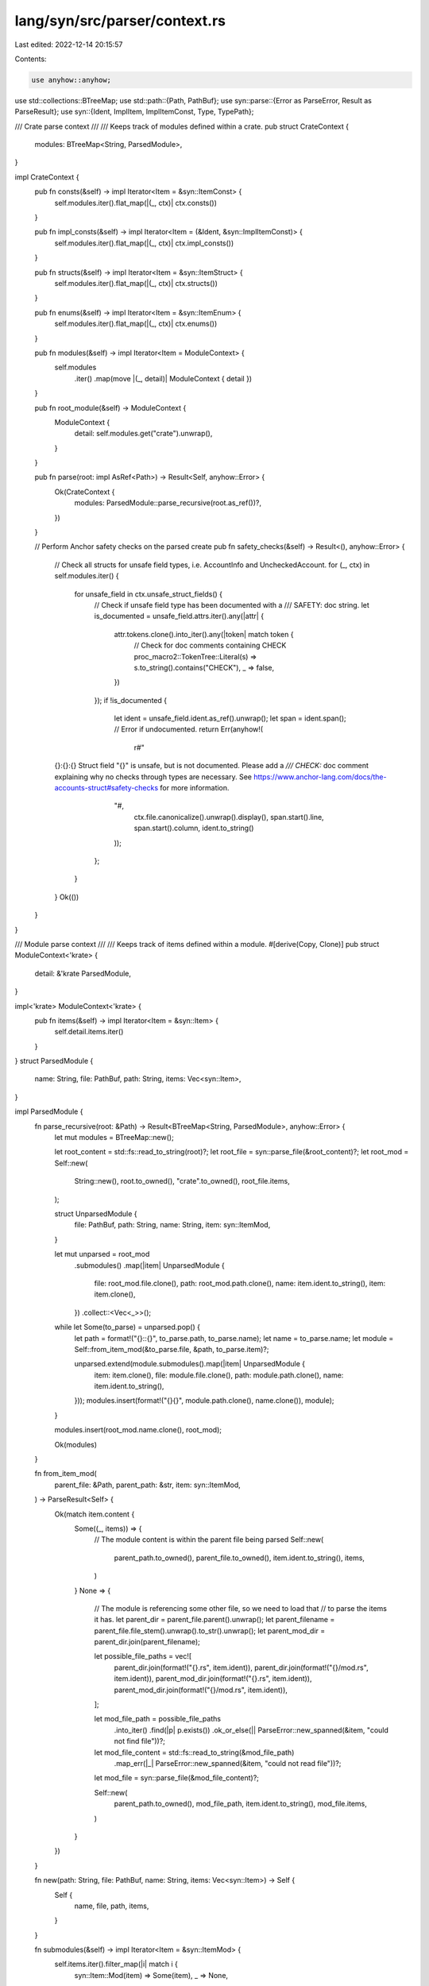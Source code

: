 lang/syn/src/parser/context.rs
==============================

Last edited: 2022-12-14 20:15:57

Contents:

.. code-block:: rs

    use anyhow::anyhow;
use std::collections::BTreeMap;
use std::path::{Path, PathBuf};
use syn::parse::{Error as ParseError, Result as ParseResult};
use syn::{Ident, ImplItem, ImplItemConst, Type, TypePath};

/// Crate parse context
///
/// Keeps track of modules defined within a crate.
pub struct CrateContext {
    modules: BTreeMap<String, ParsedModule>,
}

impl CrateContext {
    pub fn consts(&self) -> impl Iterator<Item = &syn::ItemConst> {
        self.modules.iter().flat_map(|(_, ctx)| ctx.consts())
    }

    pub fn impl_consts(&self) -> impl Iterator<Item = (&Ident, &syn::ImplItemConst)> {
        self.modules.iter().flat_map(|(_, ctx)| ctx.impl_consts())
    }

    pub fn structs(&self) -> impl Iterator<Item = &syn::ItemStruct> {
        self.modules.iter().flat_map(|(_, ctx)| ctx.structs())
    }

    pub fn enums(&self) -> impl Iterator<Item = &syn::ItemEnum> {
        self.modules.iter().flat_map(|(_, ctx)| ctx.enums())
    }

    pub fn modules(&self) -> impl Iterator<Item = ModuleContext> {
        self.modules
            .iter()
            .map(move |(_, detail)| ModuleContext { detail })
    }

    pub fn root_module(&self) -> ModuleContext {
        ModuleContext {
            detail: self.modules.get("crate").unwrap(),
        }
    }

    pub fn parse(root: impl AsRef<Path>) -> Result<Self, anyhow::Error> {
        Ok(CrateContext {
            modules: ParsedModule::parse_recursive(root.as_ref())?,
        })
    }

    // Perform Anchor safety checks on the parsed create
    pub fn safety_checks(&self) -> Result<(), anyhow::Error> {
        // Check all structs for unsafe field types, i.e. AccountInfo and UncheckedAccount.
        for (_, ctx) in self.modules.iter() {
            for unsafe_field in ctx.unsafe_struct_fields() {
                // Check if unsafe field type has been documented with a /// SAFETY: doc string.
                let is_documented = unsafe_field.attrs.iter().any(|attr| {
                    attr.tokens.clone().into_iter().any(|token| match token {
                        // Check for doc comments containing CHECK
                        proc_macro2::TokenTree::Literal(s) => s.to_string().contains("CHECK"),
                        _ => false,
                    })
                });
                if !is_documented {
                    let ident = unsafe_field.ident.as_ref().unwrap();
                    let span = ident.span();
                    // Error if undocumented.
                    return Err(anyhow!(
                        r#"
        {}:{}:{}
        Struct field "{}" is unsafe, but is not documented.
        Please add a `/// CHECK:` doc comment explaining why no checks through types are necessary.
        See https://www.anchor-lang.com/docs/the-accounts-struct#safety-checks for more information.
                    "#,
                        ctx.file.canonicalize().unwrap().display(),
                        span.start().line,
                        span.start().column,
                        ident.to_string()
                    ));
                };
            }
        }
        Ok(())
    }
}

/// Module parse context
///
/// Keeps track of items defined within a module.
#[derive(Copy, Clone)]
pub struct ModuleContext<'krate> {
    detail: &'krate ParsedModule,
}

impl<'krate> ModuleContext<'krate> {
    pub fn items(&self) -> impl Iterator<Item = &syn::Item> {
        self.detail.items.iter()
    }
}
struct ParsedModule {
    name: String,
    file: PathBuf,
    path: String,
    items: Vec<syn::Item>,
}

impl ParsedModule {
    fn parse_recursive(root: &Path) -> Result<BTreeMap<String, ParsedModule>, anyhow::Error> {
        let mut modules = BTreeMap::new();

        let root_content = std::fs::read_to_string(root)?;
        let root_file = syn::parse_file(&root_content)?;
        let root_mod = Self::new(
            String::new(),
            root.to_owned(),
            "crate".to_owned(),
            root_file.items,
        );

        struct UnparsedModule {
            file: PathBuf,
            path: String,
            name: String,
            item: syn::ItemMod,
        }

        let mut unparsed = root_mod
            .submodules()
            .map(|item| UnparsedModule {
                file: root_mod.file.clone(),
                path: root_mod.path.clone(),
                name: item.ident.to_string(),
                item: item.clone(),
            })
            .collect::<Vec<_>>();

        while let Some(to_parse) = unparsed.pop() {
            let path = format!("{}::{}", to_parse.path, to_parse.name);
            let name = to_parse.name;
            let module = Self::from_item_mod(&to_parse.file, &path, to_parse.item)?;

            unparsed.extend(module.submodules().map(|item| UnparsedModule {
                item: item.clone(),
                file: module.file.clone(),
                path: module.path.clone(),
                name: item.ident.to_string(),
            }));
            modules.insert(format!("{}{}", module.path.clone(), name.clone()), module);
        }

        modules.insert(root_mod.name.clone(), root_mod);

        Ok(modules)
    }

    fn from_item_mod(
        parent_file: &Path,
        parent_path: &str,
        item: syn::ItemMod,
    ) -> ParseResult<Self> {
        Ok(match item.content {
            Some((_, items)) => {
                // The module content is within the parent file being parsed
                Self::new(
                    parent_path.to_owned(),
                    parent_file.to_owned(),
                    item.ident.to_string(),
                    items,
                )
            }
            None => {
                // The module is referencing some other file, so we need to load that
                // to parse the items it has.
                let parent_dir = parent_file.parent().unwrap();
                let parent_filename = parent_file.file_stem().unwrap().to_str().unwrap();
                let parent_mod_dir = parent_dir.join(parent_filename);

                let possible_file_paths = vec![
                    parent_dir.join(format!("{}.rs", item.ident)),
                    parent_dir.join(format!("{}/mod.rs", item.ident)),
                    parent_mod_dir.join(format!("{}.rs", item.ident)),
                    parent_mod_dir.join(format!("{}/mod.rs", item.ident)),
                ];

                let mod_file_path = possible_file_paths
                    .into_iter()
                    .find(|p| p.exists())
                    .ok_or_else(|| ParseError::new_spanned(&item, "could not find file"))?;
                let mod_file_content = std::fs::read_to_string(&mod_file_path)
                    .map_err(|_| ParseError::new_spanned(&item, "could not read file"))?;
                let mod_file = syn::parse_file(&mod_file_content)?;

                Self::new(
                    parent_path.to_owned(),
                    mod_file_path,
                    item.ident.to_string(),
                    mod_file.items,
                )
            }
        })
    }

    fn new(path: String, file: PathBuf, name: String, items: Vec<syn::Item>) -> Self {
        Self {
            name,
            file,
            path,
            items,
        }
    }

    fn submodules(&self) -> impl Iterator<Item = &syn::ItemMod> {
        self.items.iter().filter_map(|i| match i {
            syn::Item::Mod(item) => Some(item),
            _ => None,
        })
    }

    fn structs(&self) -> impl Iterator<Item = &syn::ItemStruct> {
        self.items.iter().filter_map(|i| match i {
            syn::Item::Struct(item) => Some(item),
            _ => None,
        })
    }

    fn unsafe_struct_fields(&self) -> impl Iterator<Item = &syn::Field> {
        let accounts_filter = |item_struct: &&syn::ItemStruct| {
            item_struct.attrs.iter().any(|attr| {
                match attr.parse_meta() {
                    Ok(syn::Meta::List(syn::MetaList{path, nested, ..})) => {
                        path.is_ident("derive") && nested.iter().any(|nested| {
                            matches!(nested, syn::NestedMeta::Meta(syn::Meta::Path(path)) if path.is_ident("Accounts"))
                        })
                    }
                    _ => false
                }
            })
        };

        self.structs()
            .filter(accounts_filter)
            .flat_map(|s| &s.fields)
            .filter(|f| match &f.ty {
                syn::Type::Path(syn::TypePath {
                    path: syn::Path { segments, .. },
                    ..
                }) => {
                    segments.len() == 1 && segments[0].ident == "UncheckedAccount"
                        || segments[0].ident == "AccountInfo"
                }
                _ => false,
            })
    }

    fn enums(&self) -> impl Iterator<Item = &syn::ItemEnum> {
        self.items.iter().filter_map(|i| match i {
            syn::Item::Enum(item) => Some(item),
            _ => None,
        })
    }

    fn consts(&self) -> impl Iterator<Item = &syn::ItemConst> {
        self.items.iter().filter_map(|i| match i {
            syn::Item::Const(item) => Some(item),
            _ => None,
        })
    }

    fn impl_consts(&self) -> impl Iterator<Item = (&Ident, &ImplItemConst)> {
        self.items
            .iter()
            .filter_map(|i| match i {
                syn::Item::Impl(syn::ItemImpl {
                    self_ty: ty, items, ..
                }) => {
                    if let Type::Path(TypePath {
                        qself: None,
                        path: p,
                    }) = ty.as_ref()
                    {
                        if let Some(ident) = p.get_ident() {
                            let mut to_return = Vec::new();
                            items.iter().for_each(|item| {
                                if let ImplItem::Const(item) = item {
                                    to_return.push((ident, item));
                                }
                            });
                            Some(to_return)
                        } else {
                            None
                        }
                    } else {
                        None
                    }
                }
                _ => None,
            })
            .flatten()
    }
}


